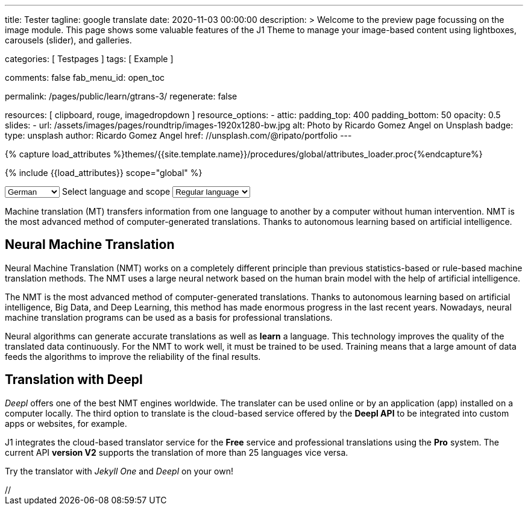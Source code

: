 ---
title:                                  Tester
tagline:                                google translate
date:                                   2020-11-03 00:00:00
description: >
                                        Welcome to the preview page focussing on the image module. This page
                                        shows some valuable features of the J1 Theme to manage your image-based
                                        content using lightboxes, carousels (slider), and galleries.

categories:                             [ Testpages ]
tags:                                   [ Example ]

comments:                               false
fab_menu_id:                            open_toc

permalink:                              /pages/public/learn/gtrans-3/
regenerate:                             false

resources:                              [ clipboard, rouge, imagedropdown ]
resource_options:
  - attic:
      padding_top:                      400
      padding_bottom:                   50
      opacity:                          0.5
      slides:
        - url:                          /assets/images/pages/roundtrip/images-1920x1280-bw.jpg
          alt:                          Photo by Ricardo Gomez Angel on Unsplash
          badge:
            type:                       unsplash
            author:                     Ricardo Gomez Angel
            href:                       //unsplash.com/@ripato/portfolio
---

// Page Initializer
// =============================================================================
// Enable the Liquid Preprocessor
:page-liquid:

// Set (local) page attributes here
// -----------------------------------------------------------------------------
// :page--attr:                         <attr-value>
:images-dir:                            {imagesdir}/pages/roundtrip/100_present_images

//  Load Liquid procedures
// -----------------------------------------------------------------------------
{% capture load_attributes %}themes/{{site.template.name}}/procedures/global/attributes_loader.proc{%endcapture%}

// Load page attributes
// -----------------------------------------------------------------------------
{% include {{load_attributes}} scope="global" %}

// Page content
// ~~~~~~~~~~~~~~~~~~~~~~~~~~~~~~~~~~~~~~~~~~~~~~~~~~~~~~~~~~~~~~~~~~~~~~~~~~~~~

// Include sub-documents (if any)
// -----------------------------------------------------------------------------

++++
<!-- destination language -->
<div class="form-group bmd-form-group mb-2">

  <select id="destination-language" name="source-language" class="form-control" is="ms-dropdown">
    <option value="CZ" data-image-css="flag-icon flag-icon-cz rectangle size-md"> Czech</option>
    <option value="DA" data-image-css="flag-icon flag-icon-dk rectangle size-md"> Danish</option>
    <option selected value="DE" data-image-css="flag-icon flag-icon-de rectangle size-md"> German</option>
    <option value="ES" data-image-css="flag-icon flag-icon-es rectangle size-md"> Spanish</option>
    <option value="EN" data-image-css="flag-icon flag-icon-gb rectangle size-md"> English</option>
    <option value="EL" data-image-css="flag-icon flag-icon-gr rectangle size-md"> Greek</option>
    <option value="FI" data-image-css="flag-icon flag-icon-fi rectangle size-md"> Finnish</option>
    <option value="FR" data-image-css="flag-icon flag-icon-fr rectangle size-md"> French</option>
    <option value="HU" data-image-css="flag-icon flag-icon-hu rectangle size-md"> Hungarian</option>
    <option value="IT" data-image-css="flag-icon flag-icon-it rectangle size-md"> Italian</option>
    <option value="NL" data-image-css="flag-icon flag-icon-nl rectangle size-md"> Dutch</option>
    <option value="PT" data-image-css="flag-icon flag-icon-pt rectangle size-md"> Portuguese</option>
    <option value="RO" data-image-css="flag-icon flag-icon-ro rectangle size-md"> Romanian</option>
    <option value="RU" data-image-css="flag-icon flag-icon-ru rectangle size-md"> Russian</option>
    <option value="SK" data-image-css="flag-icon flag-icon-sk rectangle size-md"> Slovak</option>
    <option value="SL "data-image-css="flag-icon flag-icon-sl rectangle size-md"> Slovenian</option>
    <option value="SV" data-image-css="flag-icon flag-icon-sv rectangle size-md"> Swedish</option>
  </select>
  <label for="source-language" class="bmd-label-floating">Select language and scope</label>

  <!-- select if translated text should lean towards formal|informal language -->
  <select id="language-scope" class="form-control" is="ms-dropdown">
    <option selected value="default" data-image-css="far fa-meh-blank mt-1 mr-3 mb-1">Regular language</option>
    <option value="more" data-image-css="far fa-meh mt-1 mr-3">Formal language</option>
    <option value="less" data-image-css="far fa-smile mt-1 mr-3">Informal language</option>
  </select>

</div>
++++

Machine translation (MT) transfers information from one language to another
by a computer without human intervention. NMT is the most advanced method
of computer-generated translations. Thanks to autonomous learning based on
artificial intelligence.

== Neural Machine Translation

Neural Machine Translation (NMT) works on a completely different principle
than previous statistics-based or rule-based machine translation methods.
The NMT uses a large neural network based on the human brain model with
the help of artificial intelligence.

The NMT is the most advanced method of computer-generated translations.
Thanks to autonomous learning based on artificial intelligence, Big Data,
and Deep Learning, this method has made enormous progress in the last recent
years. Nowadays, neural machine translation programs can be used as a basis
for professional translations.

Neural algorithms can generate accurate translations as well as *learn* a
language. This technology improves the quality of the translated data
continuously. For the NMT to work well, it must be trained to be used.
Training means that a large amount of data feeds the algorithms to
improve the reliability of the final results.

== Translation with Deepl

_Deepl_ offers one of the best NMT engines worldwide. The translater can be
used online or by an application (app) installed on a computer locally.
The third option to translate is the cloud-based service offered
by the *Deepl API* to be integrated into custom apps or websites, for example.

J1 integrates the cloud-based translator service for the *Free* service and
professional translations using the *Pro* system. The current API *version V2*
supports the translation of more than 25 languages vice versa.

Try the translator with _Jekyll One_ and _Deepl_ on your own!






++++
<script>

  $(function() {
    var ddDestinationLanguage = document.getElementById("destination-language").msDropdown;

    ddDestinationLanguage.on("close", function() {
      console.log(ddDestinationLanguage.uiData);
    });
  });

</script>

// <script type="text/javascript" src="//translate.google.com/translate_a/element.js?cb=googleTranslateElementInit"></script>
++++
